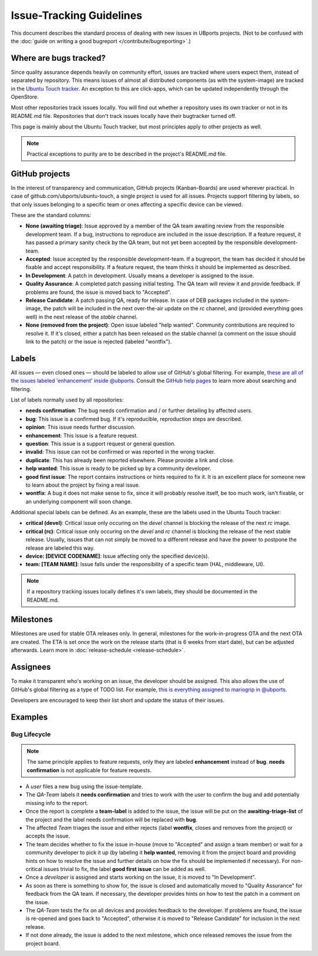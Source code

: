 Issue-Tracking Guidelines
=========================

This document describes the standard process of dealing with new issues in UBports projects.
(Not to be confused with the :doc:`guide on writing a good bugreport </contribute/bugreporting>`.)

Where are bugs tracked?
-----------------------

Since quality assurance depends heavily on community effort, issues are
tracked where users expect them, instead of separated by repository.
This means issues of almost all distributed components (as with the system-image)
are tracked in the `Ubuntu Touch tracker <https://gitlab.com/ubports/ubuntu-touch>`__.
An exception to this are click-apps, which can be updated independently through
the OpenStore.

Most other repositories track issues locally. You will find out whether a
repository uses its own tracker or not in its README.md file.
Repositories that don't track issues locally have their bugtracker turned off.

This page is mainly about the Ubuntu Touch tracker, but most principles apply
to other projects as well.

.. note::
     Practical exceptions to purity are to be described in the project's README.md file.

GitHub projects
---------------

In the interest of transparency and communication, GitHub projects (Kanban-Boards)
are used wherever practical. In case of github.com/ubports/ubuntu-touch, a
single project is used for all issues. Projects support filtering by labels,
so that only issues belonging to a specific team or ones affecting a specific
device can be viewed.

These are the standard columns:

- **None (awaiting triage)**: Issue approved by a member of the QA team awaiting review from the responsible development team.
  If a bug, instructions to reproduce are included in the issue description.
  If a feature request, it has passed a primary sanity check by the QA team, but not yet been accepted by the responsible development-team.
- **Accepted**: Issue accepted by the responsible development-team.
  If a bugreport, the team has decided it should be fixable and accept responsibility.
  If a feature request, the team thinks it should be implemented as described.
- **In Development**: A patch in development.
  Usually means a developer is assigned to the issue.
- **Quality Assurance**: A completed patch passing initial testing. The QA team will review it and provide feedback.
  If problems are found, the issue is moved back to "Accepted".
- **Release Candidate**: A patch passing QA, ready for release.
  In case of DEB packages included in the system-image, the patch will be included in the next over-the-air update on the `rc` channel, and (provided  everything   goes well) in the next release of the `stable` channel.
- **None (removed from the project)**: Open issue labeled "help wanted". Community contributions are required to resolve it.
  If it's closed, either a patch has been released on the stable channel (a comment on the issue should link to the patch) or the issue is
  rejected (labeled "wontfix").

Labels
------

All issues — even closed ones — should be labeled to allow use of GitHub's
global filtering. For example, `these are all of the issues labeled 'enhancement' inside @ubports <https://github.com/search?utf8=%E2%9C%93&q=is%3Aopen+org%3Aubports+label%3A%22feature+request%22&type=>`_. Consult the `GitHub help pages <https://help.github.com/articles/about-searching-on-github/>`__ to learn more about searching and filtering.

List of labels normally used by all repositories:

- **needs confirmation**: The bug needs confirmation and / or further
  detailing by affected users.
- **bug**: This issue is a confirmed bug. If it's reproducible,
  reproduction steps are described.
- **opinion**: This issue needs further discussion.
- **enhancement**: This issue is a feature request.
- **question**: This issue is a support request or general question.
- **invalid**: This issue can not be confirmed or was reported in the wrong
  tracker.
- **duplicate**: This has already been reported elsewhere. Please
  provide a link and close.
- **help wanted**: This issue is ready to be picked up by a community
  developer.
- **good first issue**: The report contains instructions or hints required to fix it.
  It is an excellent place for someone new to learn about the project by fixing a real issue.
- **wontfix**: A bug it does not make sense to fix, since it will
  probably resolve itself, be too much work, isn't fixable, or an underlying
  component will soon change.

Additional special labels can be defined.
As an example, these are the labels used in the Ubuntu Touch tracker:

- **critical (devel)**: Critical issue only occuring on the
  `devel` channel is blocking the release of the next `rc` image.
- **critical (rc)**: Critical issue only occuring on the `devel` and `rc`
  channel is blocking the release of the next stable release. Usually, issues
  that can not simply be moved to a different release and have the power to
  postpone the release are labeled this way.
- **device: [DEVICE CODENAME]**: Issue affecting only the specified
  device(s).
- **team: [TEAM NAME]**: Issue falls under the responsibility of a specific team (HAL, middleware, UI).

.. note::
    If a repository tracking issues locally defines it's own labels, they
    should be documented in the README.md.

Milestones
----------

Milestones are used for stable OTA releases only. In general, milestones
for the work-in-progress OTA and the next OTA are created. The ETA is set
once the work on the release starts (that is 6 weeks from start date), but
can be adjusted afterwards. Learn more in :doc:`release-schedule <release-schedule>`.

Assignees
---------

To make it transparent who's working on an issue, the developer should
be assigned. This also allows the use of GitHub's global filtering as a
type of TODO list. For example, `this is everything assigned to mariogrip
in @ubports <https://github.com/search?utf8=%E2%9C%93&q=is%3Aopen+org%3Aubports+assignee%3Amariogrip&type=>`_.

Developers are encouraged to keep their list short and update the status of their issues.

Examples
--------

Bug Lifecycle
~~~~~~~~~~~~~

.. note::
    The same principle applies to feature requests, only they are labeled
    **enhancement** instead of **bug**. **needs confirmation** is not
    applicable for feature requests.

- A *user* files a new bug using the issue-template.
- The *QA-Team* labels it **needs confirmation** and tries to work with the user to confirm the bug and add potentially missing info to the report.
- Once the report is complete a **team-label** is added to the issue, the issue will be put on the **awaiting-triage-list** of the project and the label needs confirmation will be replaced with **bug**.
- The affected *Team* triages the issue and either rejects (label **wontfix**, closes and removes from the project) or accepts the issue.
- The team decides whether to fix the issue in-house (move to "Accepted" and assign a team member) or wait for a community developer to pick it up (by labeling it **help wanted**, removing it from the project board and providing hints on how to resolve the issue and further details on how the fix should be implemented if necessary). For non-critical issues trivial to fix, the label **good first issue** can be added as well.
- Once a *developer* is assigned and starts working on the issue, it is moved to "In Development".
- As soon as there is something to show for, the issue is closed and automatically moved to "Quality Assurance" for feedback from the QA team. If necessary, the developer provides hints on how to test the patch in a comment on the issue.
- The *QA-Team* tests the fix on all devices and provides feedback to the developer. If problems are found, the issue is re-opened and goes back to "Accepted", otherwise it is moved to "Release Candidate" for inclusion in the next release.
- If not done already, the issue is added to the next milestone, which once released removes the issue from the project board.
